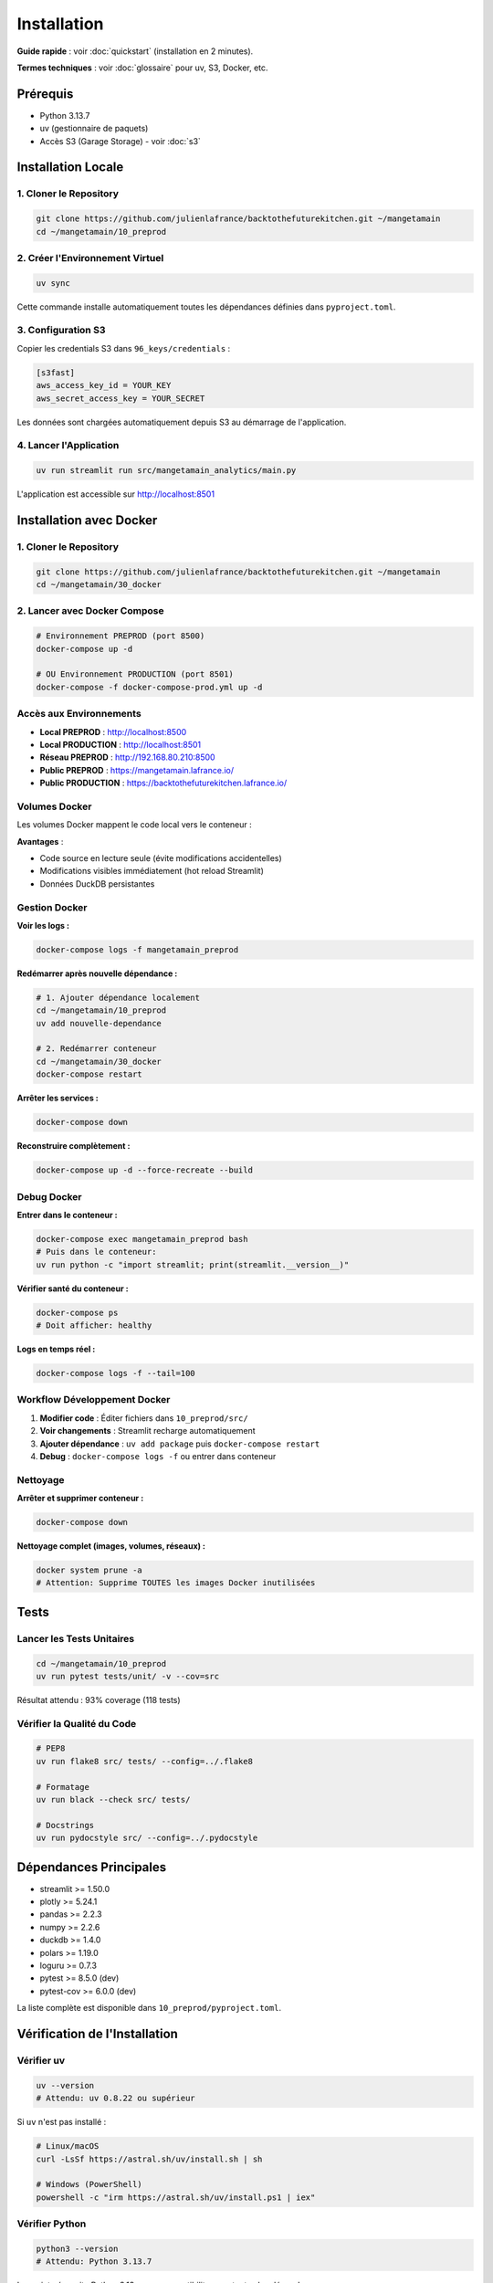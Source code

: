 Installation
============

**Guide rapide** : voir :doc:`quickstart` (installation en 2 minutes).

**Termes techniques** : voir :doc:`glossaire` pour uv, S3, Docker, etc.

Prérequis
---------

* Python 3.13.7
* uv (gestionnaire de paquets)
* Accès S3 (Garage Storage) - voir :doc:`s3`

Installation Locale
-------------------

1. Cloner le Repository
^^^^^^^^^^^^^^^^^^^^^^^^

.. code-block:: bash

   git clone https://github.com/julienlafrance/backtothefuturekitchen.git ~/mangetamain
   cd ~/mangetamain/10_preprod

2. Créer l'Environnement Virtuel
^^^^^^^^^^^^^^^^^^^^^^^^^^^^^^^^^

.. code-block:: bash

   uv sync

Cette commande installe automatiquement toutes les dépendances définies dans ``pyproject.toml``.

3. Configuration S3
^^^^^^^^^^^^^^^^^^^

Copier les credentials S3 dans ``96_keys/credentials`` :

.. code-block:: ini

   [s3fast]
   aws_access_key_id = YOUR_KEY
   aws_secret_access_key = YOUR_SECRET

Les données sont chargées automatiquement depuis S3 au démarrage de l'application.

4. Lancer l'Application
^^^^^^^^^^^^^^^^^^^^^^^^

.. code-block:: bash

   uv run streamlit run src/mangetamain_analytics/main.py

L'application est accessible sur http://localhost:8501

Installation avec Docker
------------------------

1. Cloner le Repository
^^^^^^^^^^^^^^^^^^^^^^^^

.. code-block:: bash

   git clone https://github.com/julienlafrance/backtothefuturekitchen.git ~/mangetamain
   cd ~/mangetamain/30_docker

2. Lancer avec Docker Compose
^^^^^^^^^^^^^^^^^^^^^^^^^^^^^^

.. code-block:: bash

   # Environnement PREPROD (port 8500)
   docker-compose up -d

   # OU Environnement PRODUCTION (port 8501)
   docker-compose -f docker-compose-prod.yml up -d

Accès aux Environnements
^^^^^^^^^^^^^^^^^^^^^^^^^

* **Local PREPROD** : http://localhost:8500
* **Local PRODUCTION** : http://localhost:8501
* **Réseau PREPROD** : http://192.168.80.210:8500
* **Public PREPROD** : https://mangetamain.lafrance.io/
* **Public PRODUCTION** : https://backtothefuturekitchen.lafrance.io/

Volumes Docker
^^^^^^^^^^^^^^

Les volumes Docker mappent le code local vers le conteneur :

=================== =================== ====== ================================
Local               Container           Mode   Description
=================== =================== ====== ================================
``10_preprod/src/`` ``/app/src/``       RO     Code source (hot reload)
``10_preprod/data/`` ``/app/data/``     RW     Base DuckDB
``pyproject.toml``  ``/app/pyproject.``  RO     Configuration uv
=================== =================== ====== ================================

**Avantages** :

* Code source en lecture seule (évite modifications accidentelles)
* Modifications visibles immédiatement (hot reload Streamlit)
* Données DuckDB persistantes

Gestion Docker
^^^^^^^^^^^^^^

**Voir les logs :**

.. code-block:: bash

   docker-compose logs -f mangetamain_preprod

**Redémarrer après nouvelle dépendance :**

.. code-block:: bash

   # 1. Ajouter dépendance localement
   cd ~/mangetamain/10_preprod
   uv add nouvelle-dependance

   # 2. Redémarrer conteneur
   cd ~/mangetamain/30_docker
   docker-compose restart

**Arrêter les services :**

.. code-block:: bash

   docker-compose down

**Reconstruire complètement :**

.. code-block:: bash

   docker-compose up -d --force-recreate --build

Debug Docker
^^^^^^^^^^^^

**Entrer dans le conteneur :**

.. code-block:: bash

   docker-compose exec mangetamain_preprod bash
   # Puis dans le conteneur:
   uv run python -c "import streamlit; print(streamlit.__version__)"

**Vérifier santé du conteneur :**

.. code-block:: bash

   docker-compose ps
   # Doit afficher: healthy

**Logs en temps réel :**

.. code-block:: bash

   docker-compose logs -f --tail=100

Workflow Développement Docker
^^^^^^^^^^^^^^^^^^^^^^^^^^^^^^

1. **Modifier code** : Éditer fichiers dans ``10_preprod/src/``
2. **Voir changements** : Streamlit recharge automatiquement
3. **Ajouter dépendance** : ``uv add package`` puis ``docker-compose restart``
4. **Debug** : ``docker-compose logs -f`` ou entrer dans conteneur

Nettoyage
^^^^^^^^^

**Arrêter et supprimer conteneur :**

.. code-block:: bash

   docker-compose down

**Nettoyage complet (images, volumes, réseaux) :**

.. code-block:: bash

   docker system prune -a
   # Attention: Supprime TOUTES les images Docker inutilisées

Tests
-----

Lancer les Tests Unitaires
^^^^^^^^^^^^^^^^^^^^^^^^^^^

.. code-block:: bash

   cd ~/mangetamain/10_preprod
   uv run pytest tests/unit/ -v --cov=src

Résultat attendu : 93% coverage (118 tests)

Vérifier la Qualité du Code
^^^^^^^^^^^^^^^^^^^^^^^^^^^^

.. code-block:: bash

   # PEP8
   uv run flake8 src/ tests/ --config=../.flake8

   # Formatage
   uv run black --check src/ tests/

   # Docstrings
   uv run pydocstyle src/ --config=../.pydocstyle

Dépendances Principales
-----------------------

* streamlit >= 1.50.0
* plotly >= 5.24.1
* pandas >= 2.2.3
* numpy >= 2.2.6
* duckdb >= 1.4.0
* polars >= 1.19.0
* loguru >= 0.7.3
* pytest >= 8.5.0 (dev)
* pytest-cov >= 6.0.0 (dev)

La liste complète est disponible dans ``10_preprod/pyproject.toml``.

Vérification de l'Installation
-------------------------------

Vérifier uv
^^^^^^^^^^^

.. code-block:: bash

   uv --version
   # Attendu: uv 0.8.22 ou supérieur

Si ``uv`` n'est pas installé :

.. code-block:: bash

   # Linux/macOS
   curl -LsSf https://astral.sh/uv/install.sh | sh

   # Windows (PowerShell)
   powershell -c "irm https://astral.sh/uv/install.ps1 | iex"

Vérifier Python
^^^^^^^^^^^^^^^

.. code-block:: bash

   python3 --version
   # Attendu: Python 3.13.7

Le projet nécessite Python 3.13+ pour compatibility avec toutes les dépendances.

Vérifier l'Environnement
^^^^^^^^^^^^^^^^^^^^^^^^^

Après ``uv sync``, vérifier que l'environnement est activé :

.. code-block:: bash

   uv run python --version
   # Attendu: Python 3.13.7

   uv run python -c "import streamlit; print(streamlit.__version__)"
   # Attendu: 1.50.0 ou supérieur

Vérifier S3
^^^^^^^^^^^

Tester la connexion S3 :

.. code-block:: bash

   cd ~/mangetamain/50_test
   pytest test_s3_parquet_files.py -v

Si le test échoue, vérifier :

1. Le fichier ``96_keys/credentials`` existe et contient les bonnes clés
2. L'endpoint S3 est accessible : ``ping s3fast.lafrance.io``
3. Les règles iptables DNAT sont configurées (si applicable)

**Voir** : :doc:`s3` pour configuration détaillée S3 Garage.

Troubleshooting
---------------

Erreur : "uv: command not found"
^^^^^^^^^^^^^^^^^^^^^^^^^^^^^^^^^

**Solution** : Installer uv avec le script officiel :

.. code-block:: bash

   curl -LsSf https://astral.sh/uv/install.sh | sh
   source $HOME/.cargo/env  # Recharger le PATH

Erreur : "Python 3.13 not found"
^^^^^^^^^^^^^^^^^^^^^^^^^^^^^^^^^

**Solution** : uv peut installer Python automatiquement :

.. code-block:: bash

   uv python install 3.13

Ou installer manuellement depuis https://www.python.org/downloads/

Erreur : "No credentials found"
^^^^^^^^^^^^^^^^^^^^^^^^^^^^^^^^

**Symptôme** : Message "Credentials S3 introuvables" dans l'app

**Solution** :

1. Créer le répertoire : ``mkdir -p 96_keys``
2. Créer le fichier ``96_keys/credentials`` avec format INI :

.. code-block:: ini

   [s3fast]
   aws_access_key_id = VOTRE_CLE
   aws_secret_access_key = VOTRE_SECRET

3. Vérifier les permissions : ``chmod 600 96_keys/credentials``

Erreur : "Connection timeout" S3
^^^^^^^^^^^^^^^^^^^^^^^^^^^^^^^^^^

**Causes possibles** :

1. **Réseau** : Vérifier la connectivité : ``curl -I http://s3fast.lafrance.io``
2. **Firewall** : Vérifier que le port 80 est ouvert
3. **DNAT** : Configurer le bypass pour performance maximale

**Solution DNAT** (optionnelle, gain 10x performance) :

.. code-block:: bash

   sudo iptables -t nat -A OUTPUT -p tcp -d 192.168.80.202 --dport 80 \\
        -j DNAT --to-destination 192.168.80.202:3910

**Voir** : :doc:`s3` section "Optimisation Performance DNAT".

Erreur : Tests pytest échouent
^^^^^^^^^^^^^^^^^^^^^^^^^^^^^^^

**Solution** :

1. Vérifier que l'environnement est à jour :

.. code-block:: bash

   cd ~/mangetamain/10_preprod
   uv sync
   uv run pytest --version  # Attendu: pytest 8.5.0+

2. Lancer les tests avec verbosité :

.. code-block:: bash

   uv run pytest tests/unit/ -vv

3. Si un module spécifique échoue, tester isolément :

.. code-block:: bash

   uv run pytest tests/unit/test_color_theme.py -v

Port 8501 déjà utilisé
^^^^^^^^^^^^^^^^^^^^^^^

**Symptôme** : "Address already in use" au démarrage

**Solution** :

1. Identifier le processus utilisant le port :

.. code-block:: bash

   # Linux/macOS
   lsof -i :8501

   # Windows
   netstat -ano | findstr :8501

2. Arrêter le processus ou utiliser un autre port :

.. code-block:: bash

   uv run streamlit run src/mangetamain_analytics/main.py --server.port 8502

Application charge lentement
^^^^^^^^^^^^^^^^^^^^^^^^^^^^^

**Premier lancement** : 5-10 secondes (chargement S3 normal)

**Lancements suivants lents** : Vérifier le cache Streamlit

**Solution** :

1. Dans l'app, cliquer menu (⋮) > "Clear cache"
2. Ou supprimer le cache manuellement :

.. code-block:: bash

   rm -rf ~/.streamlit/cache

Performance S3 < 100 MB/s
^^^^^^^^^^^^^^^^^^^^^^^^^^

**Solution** : Configurer DNAT bypass pour atteindre 500-917 MB/s

**Voir** : :doc:`s3` section "DNAT Bypass Performance".

Ressources Supplémentaires
---------------------------

* **Documentation S3** : :doc:`s3` - Configuration stockage Garage
* **Tests** : :doc:`tests` - Guide complet tests et coverage
* **CI/CD** : :doc:`cicd` - Pipeline automatisé
* **Architecture** : :doc:`architecture` - Stack technique détaillée
* **Documentation code** : :doc:`modules/index` - Référence complète des modules

